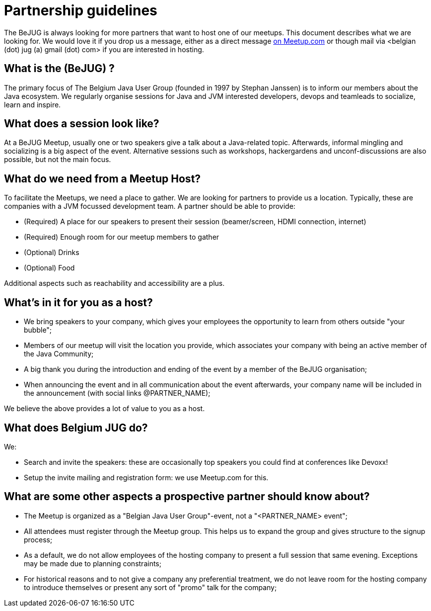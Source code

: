 = Partnership guidelines
:jbake-type: normalBase
:jbake-description: Host a BeJUG meeting.
:jbake-priority: 1.0
:showtitle:

The BeJUG is always looking for more partners that want to host one of our meetups.
This document describes what we are looking for.
We would love it if you drop us a message, either as a direct message https://www.meetup.com/belgian-java-user-group/[on Meetup.com] or though mail via <belgian (dot) jug (a) gmail (dot) com> if you are interested in hosting.

== What is the (BeJUG) ?

The primary focus of The Belgium Java User Group (founded in 1997 by Stephan Janssen) is to inform our members about the Java ecosystem.
We regularly organise sessions for Java and JVM interested developers, devops and teamleads to socialize, learn and inspire.

== What does a session look like?

At a BeJUG Meetup, usually one or two speakers give a talk about a Java-related topic.
Afterwards, informal mingling and socializing is a big aspect of the event.
Alternative sessions such as workshops, hackergardens and unconf-discussions are also possible, but not the main focus.

== What do we need from a Meetup Host?

To facilitate the Meetups, we need a place to gather.
We are looking for partners to provide us a location. Typically, these are companies with a JVM focussed development team.
A partner should be able to provide:

- (Required) A place for our speakers to present their session (beamer/screen, HDMI connection, internet)
- (Required) Enough room for our meetup members to gather
- (Optional) Drinks
- (Optional) Food

Additional aspects such as reachability and accessibility are a plus.

== What's in it for you as a host?

- We bring speakers to your company, which gives your employees the opportunity to learn from others outside "your bubble";
- Members of our meetup will visit the location you provide, which associates your company with being an active member of the Java Community;
- A big thank you during the introduction and ending of the event by a member of the BeJUG organisation;
- When announcing the event and in all communication about the event afterwards, your company name will be included in the announcement (with social links @PARTNER_NAME);

We believe the above provides a lot of value to you as a host.

== What does Belgium JUG do?

We:

- Search and invite the speakers: these are occasionally top speakers you could find at conferences like Devoxx!
- Setup the invite mailing and registration form: we use Meetup.com for this.

== What are some other aspects a prospective partner should know about?

- The Meetup is organized as a "Belgian Java User Group"-event, not a "<PARTNER_NAME> event";
- All attendees must register through the Meetup group. This helps us to expand the group and gives structure to the signup process;
- As a default, we do not allow employees of the hosting company to present a full session that same evening. Exceptions may be made due to planning constraints;
- For historical reasons and to not give a company any preferential treatment, we do not leave room for the hosting company to introduce themselves or present any sort of "promo" talk for the company;
